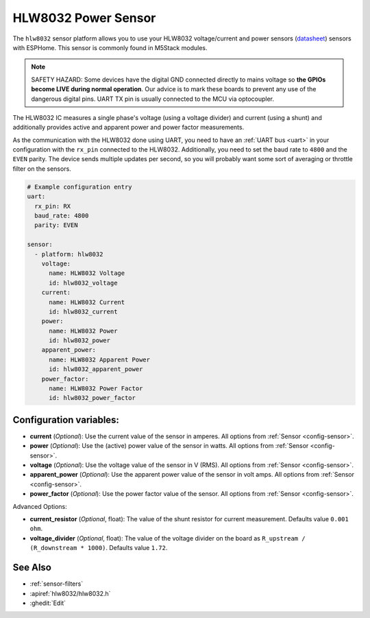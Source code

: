 HLW8032 Power Sensor
====================

.. seo::
    :description: Instructions for setting up HLW8032 power sensors
    :image: hlw8032.jpg
    :keywords: HLW8032

The ``hlw8032`` sensor platform allows you to use your HLW8032 voltage/current and power sensors
(`datasheet <https://v4.cecdn.yun300.cn/100001_2107285051/DS_HLW8032_EN_Rev1.5.pdf>`__) sensors with
ESPHome. This sensor is commonly found in M5Stack modules.

.. note::

    SAFETY HAZARD: Some devices have the digital GND connected directly to mains
    voltage so **the GPIOs become LIVE during normal operation**. Our advice is to mark these boards to prevent
    any use of the dangerous digital pins. UART TX pin is usually connected to the MCU via optocoupler.

The HLW8032 IC measures a single phase's voltage (using a voltage divider) and current (using a shunt)
and additionally provides active and apparent power and power factor measurements.

As the communication with the HLW8032 done using UART, you need
to have an :ref:`UART bus <uart>` in your configuration with the ``rx_pin`` connected to the HLW8032.
Additionally, you need to set the baud rate to ``4800`` and the ``EVEN`` parity.  The device sends multiple updates per second, so you
will probably want some sort of averaging or throttle filter on the sensors.


.. code-block:: yaml

    # Example configuration entry
    uart:
      rx_pin: RX
      baud_rate: 4800
      parity: EVEN
    
    sensor:
      - platform: hlw8032
        voltage:
          name: HLW8032 Voltage
          id: hlw8032_voltage
        current:
          name: HLW8032 Current
          id: hlw8032_current
        power:
          name: HLW8032 Power
          id: hlw8032_power
        apparent_power:
          name: HLW8032 Apparent Power
          id: hlw8032_apparent_power
        power_factor:
          name: HLW8032 Power Factor
          id: hlw8032_power_factor


Configuration variables:
------------------------

- **current** (*Optional*): Use the current value of the sensor in amperes.
  All options from :ref:`Sensor <config-sensor>`.
- **power** (*Optional*): Use the (active) power value of the sensor in watts.
  All options from :ref:`Sensor <config-sensor>`.
- **voltage** (*Optional*): Use the voltage value of the sensor in V (RMS).
  All options from :ref:`Sensor <config-sensor>`.
- **apparent_power** (*Optional*): Use the apparent power value of the sensor in volt amps.
  All options from :ref:`Sensor <config-sensor>`.
- **power_factor** (*Optional*): Use the power factor value of the sensor.
  All options from :ref:`Sensor <config-sensor>`.

Advanced Options:

- **current_resistor** (*Optional*, float): The value of the shunt resistor for current measurement.
  Defaults value ``0.001 ohm``.
- **voltage_divider** (*Optional*, float): The value of the voltage divider on the board as ``R_upstream / (R_downstream * 1000)``.
  Defaults value ``1.72``.

See Also
--------

- :ref:`sensor-filters`
- :apiref:`hlw8032/hlw8032.h`
- :ghedit:`Edit`
